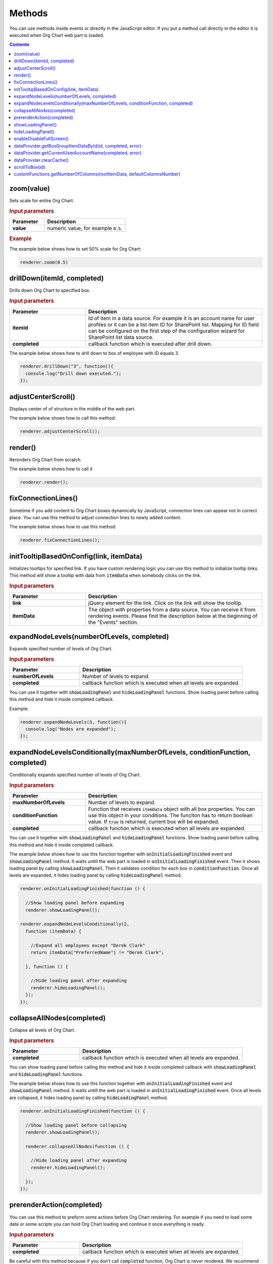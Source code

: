 Methods
=========

You can use methods inside events or directly in the JavaScript editor. If you put a method call directly in the editor it is executed when Org Chart web part is loaded. 

.. contents:: Contents
   :local:
   :depth: 1

.. _zoom(value):

zoom(value)
------------

Sets scale for entire Org Chart.

.. rubric:: Input parameters

.. list-table::
    :header-rows: 1
    :widths: 30 70

    *  -  Parameter
       -  Description       
    *  -  **value**
       -  numeric value, for example :code:`0.5`. 

.. rubric:: Example

The example below shows how to set 50% scale for Org Chart:

.. code-block:: javascript

  renderer.zoom(0.5)


.. _drillDown:

drillDown(itemId, completed)
----------------------------

Drills down Org Chart to specified box.

.. rubric:: Input parameters

.. list-table::
    :header-rows: 1
    :widths: 30 70

    *  -  Parameter
       -  Description       
    *  -  **itemId**
       -  Id of item in a data source. For example it is an account name for user profiles or it can be a list item ID for SharePoint list. Mapping for ID field can be configured on the first step of the configuration wizard for SharePoint list data source.
     
    *  -  **completed**
       -  callback function which is executed after drill down.


The example below shows how to drill down to box of employee with ID equals 3.

.. code-block:: javascript

  renderer.drillDown("3", function(){
    console.log("Drill down executed.");
  });


.. _adjustCenterScroll():

adjustCenterScroll()
--------------------

Displays center of of structure in the middle of the web part.

The example below shows how to call this method:

.. code-block:: javascript

  renderer.adjustCenterScroll();


.. _render():

render()
---------

Rerenders Org Chart from scratch.

The example below shows how to call it

.. code-block:: javascript

  renderer.render();


.. _fixConnectionLines():

fixConnectionLines()
--------------------

Sometime if you add content to Org Chart boxes dynamically by JavaScript, connection lines can appear not in correct place. You can use this method to adjust connection lines to newly added content.

The example below shows how to use this method:

.. code-block:: javascript

  renderer.fixConnectionLines();


.. _initTooltipBasedOnConfig:

initTooltipBasedOnConfig(link, itemData)
----------------------------------------

Initializes tooltips for specified link. If you have custom rendering logic you can use this method to initialize tooltip links. This method will show a tooltip with data from :code:`itemData` when somebody clicks on the link.

.. rubric:: Input parameters

.. list-table::
    :header-rows: 1
    :widths: 30 70

    *  -  Parameter
       -  Description       
    *  -  **link**
       -  jQuery element for the link. Click on the link will show the tooltip.
     
    *  -  **itemData**
       -  The object with properties from a data source. You can receive it from rendering events. Please find the description below at the beginning of the "Events" section.


.. _expandNodeLevels:

expandNodeLevels(numberOfLevels, completed)
-------------------------------------------

Expands specified number of levels of Org Chart.

.. rubric:: Input parameters

.. list-table::
    :header-rows: 1
    :widths: 30 70

    *  -  Parameter
       -  Description       
    *  -  **numberOfLevels**
       -  Number of levels to expand.
     
    *  -  **completed**
       -  callback function which is executed when all levels are expanded.

You can use it together with :code:`showLoadingPanel` and :code:`hideLoadingPanel` functions. Show loading panel before calling this method and hide it inside completed callback.

Example:

.. code-block:: javascript

  renderer.expandNodeLevels(3, function(){
    console.log("Nodes are expanded");
  });


.. _expandNodeLevelsConditionally:

expandNodeLevelsConditionally(maxNumberOfLevels, conditionFunction, completed)
------------------------------------------------------------------------------

Conditionally expands specified number of levels of Org Chart.

.. rubric:: Input parameters

.. list-table::
    :header-rows: 1
    :widths: 30 70

    *  -  Parameter
       -  Description       
    *  -  **maxNumberOfLevels**
       -  Number of levels to expand.
     
    *  -  **conditionFunction**
       -  Function that receives :code:`itemData` object with all box properties. You can use this object in your conditions. The funciton has to return boolean value. If :code:`true` is returned, current box will be expanded.

    *  -  **completed**
       -  callback function which is executed when all levels are expanded.


You can use it together with :code:`showLoadingPanel` and :code:`hideLoadingPanel` functions. Show loading panel before calling this method and hide it inside completed callback.

The example below shows how to use this function together with :code:`onInitialLoadingFinished` event and :code:`showLoadingPanel` method. It waits untill the web part is loaded in :code:`onInitialLoadingFinished` event. Then it shows loading panel by calling :code:`showLoadingPanel`. Then it validates condition for each box in :code:`conditionFunction`. Once all levels are expanded, it hides loading panel by calling :code:`hideLoadingPanel` method.


.. code-block:: javascript

  renderer.onInitialLoadingFinished(function () {

    //Show loading panel before expanding
    renderer.showLoadingPanel();

  renderer.expandNodeLevelsConditionally(2, 
    function (itemData) {

      //Expand all employees except "Derek Clark"
      return itemData["PreferredName"] != "Derek Clark";

    }, function () {

      //Hide loading panel after expanding
      renderer.hideLoadingPanel();
    });
  });


.. _collapseAllNodes:

collapseAllNodes(completed)
---------------------------

Collapse all levels of Org Chart.

.. rubric:: Input parameters

.. list-table::
    :header-rows: 1
    :widths: 30 70

    *  -  Parameter
       -  Description       
    *  -  **completed**
       -  callback function which is executed when all levels are expanded.


You can show loading panel before calling this method and hide it inside completed callback with :code:`showLoadingPanel` and :code:`hideLoadingPanel` functions.

The example below shows how to use this function together with :code:`onInitialLoadingFinished` event and :code:`showLoadingPanel` method. It waits untill the web part is loaded in :code:`onInitialLoadingFinished` event. Once all levels are collapsed, it hides loading panel by calling :code:`hideLoadingPanel` method.

.. code-block:: javascript

  renderer.onInitialLoadingFinished(function () {

    //Show loading panel before collapsing
    renderer.showLoadingPanel();

    renderer.collapseAllNodes(function () {

      //Hide loading panel after expanding
      renderer.hideLoadingPanel();

    });
  });


.. _prerenderAction:

prerenderAction(completed)
---------------------------

You can use this method to preform some actions before Org Chart rendering. For example if you need to load some data or some scripts you can hold Org Chart loading and continue it once everything is ready.

.. rubric:: Input parameters

.. list-table::
    :header-rows: 1
    :widths: 30 70

    *  -  Parameter
       -  Description       
    *  -  **completed**
       -  callback function which is executed when all levels are expanded.


Be careful with this method because if you don’t call :code:`completed` function, Org Chart is never rendered. We recommend you to wrap your code with :code:`try – catch – finally` to guarantee that :code:`completed` function is called.

Example:

.. code-block:: javascript

  renderer.prerenderAction = function(completed){
  try {
    //Do some initialization staff  }
  catch(err) {
    //handle errors  } 
  finally {
    //Org chart will not start rendering
    //until you call 'completed' function
    completed();
  }
}


.. _showLoadingPanel:

showLoadingPanel()
------------------

It shows loading screen for the Org Chart web part.

Example:

.. code-block:: javascript

  renderer.showLoadingPanel();

.. _hideLoadingPanel:

hideLoadingPanel()
--------------------

It hides loading screen for the Org Chart web part.

Example:

.. code-block:: javascript

  renderer.hideLoadingPanel();


.. _enableDisableFullScreen:

enableDisableFullScreen()
-------------------------

It toggles full screen mode for the Org Chart web part.

In the example below I check if there is the URL parameter :code:`IsFullScreen` and show Org Chart enable full scheen if it is there.

.. code-block:: javascript

  var isFullScreen = GetUrlKeyValue("IsFullScreen");
                      
  if(isFullScreen === "true"){
    renderer.enableDisableFullScreen();
  }


.. _dataProvider.getBoxGroupItemDataById:

dataProvider.getBoxGroupItemDataById(id, completed, error)
----------------------------------------------------------

Get org chart data item by id (usually account name or list id). 

Example: 

.. code-block:: javascript

  renderer.dataProvider.getBoxGroupItemDataById("3", function(dataItem){
    console.log(dataItem)
  });


.. _dataProvider.getCurrentUserAccountName:

dataProvider.getCurrentUserAccountName(completed, error)
----------------------------------------------------------

Get account name of a current logged in user. 

Example: 

.. code-block:: javascript

  renderer.dataProvider.getCurrentUserAccountName(function(accountName){
    console.log(accountName);
  });


.. _dataProvider.clearCache:

dataProvider.clearCache()
--------------------------

Clears client side cache for current browser. Example:

.. code-block:: javascript

  renderer.dataProvider.clearCache();


.. _scrollToBox:

scrollToBox(id)
----------------

Scroll org chart to item by id (usually account name or list id). 

Example: 

.. code-block:: javascript

  renderer.scrollToBox("domain\\username");

.. _customFunctions.getNumberOfColumns:

customFunctions.getNumberOfColumns(rootItemData, defaultColumnsNumber)
-----------------------------------------------------------------------

You may use this method to perform some custom logic for setting the number of columns for the root item in the compact layout dynamically. For example, if you need to change the default value from the **Layout** step of the configuration wizard for one of the users. 

**Note:** This method must return a number value. The default value will be taken otherwise.

.. rubric:: Input parameters

.. list-table::
    :header-rows: 1
    :widths: 30 70

    *  -  Parameter
       -  Description       
    *  -  **rootItemData**
       -  The business object from the data source. See description at the beginning of "Events" section.     
    *  -  **defaultColumnsNumber**
       -  The default value from the configuration wizard.


Example: 

.. code-block:: JavaScript

  renderer.customFunctions.getNumberOfColumns = 
    function(rootItemData, defaultColumnsNumber){
    if(rootItemData["Title"] === "David Navarro"){
      return 2;
    }
    return defaultColumnsNumber;
  }

.. note:: Next review `Configuration <configuration.html>`_.